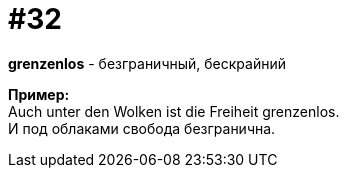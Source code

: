 [#16_032]
= #32
:hardbreaks:

*grenzenlos* - безграничный, бескрайний

*Пример:*
Auch unter den Wolken ist die Freiheit grenzenlos.
И под облаками свобода безгранична.